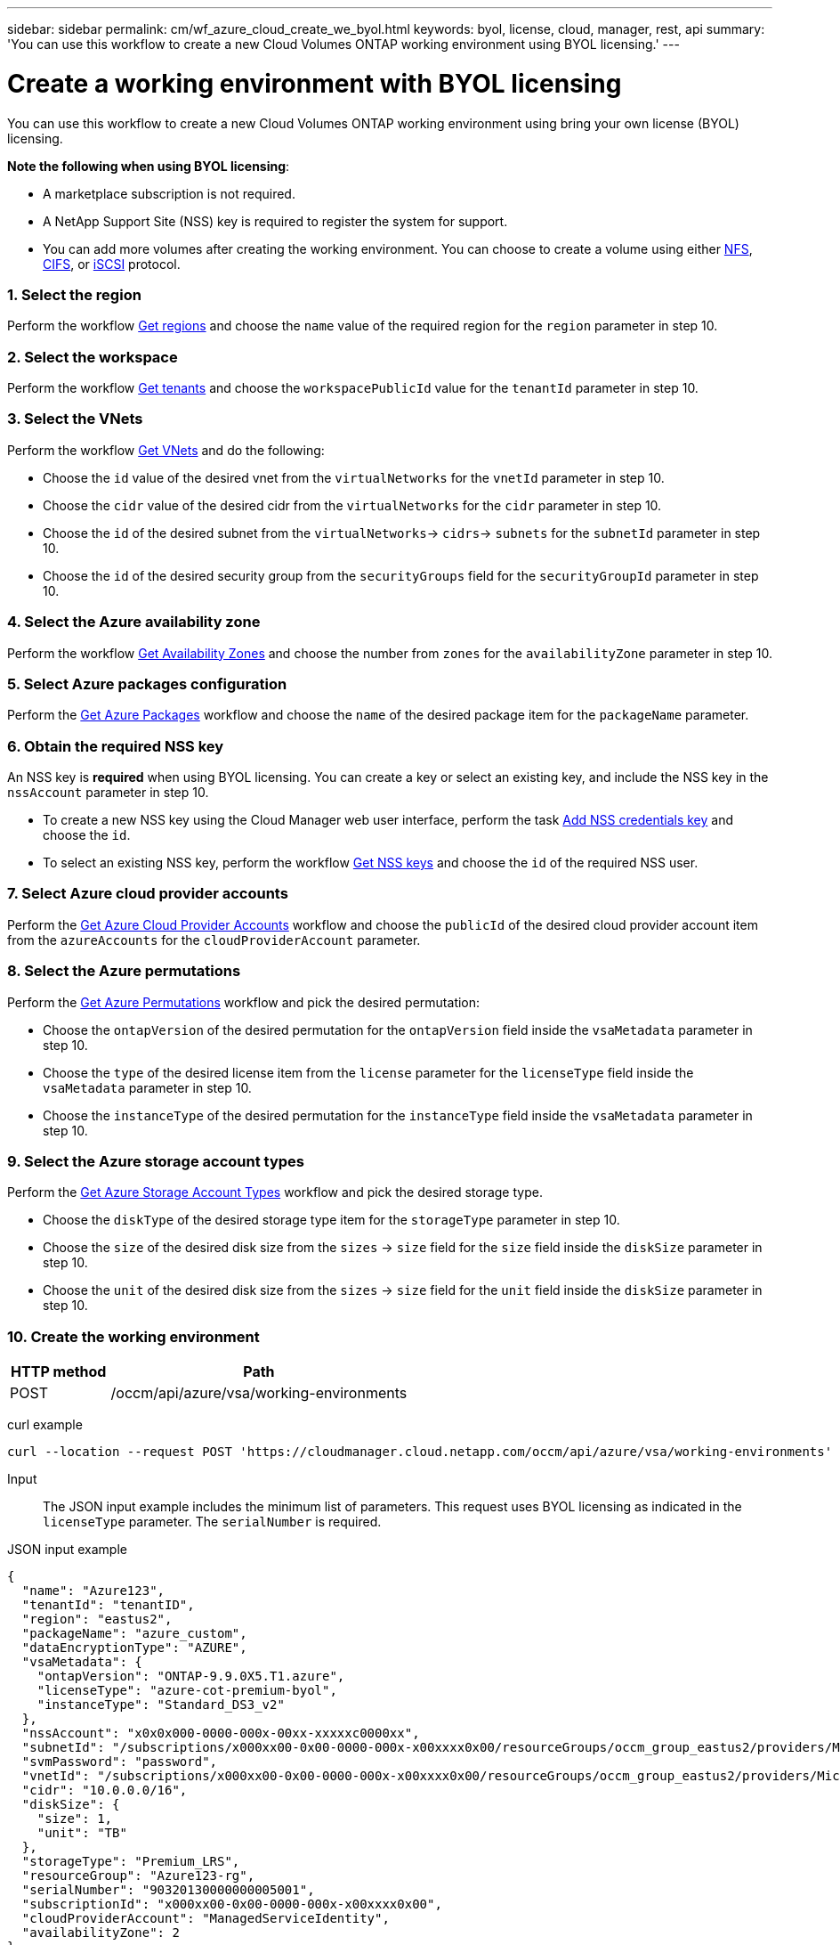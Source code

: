 ---
sidebar: sidebar
permalink: cm/wf_azure_cloud_create_we_byol.html
keywords: byol, license, cloud, manager, rest, api
summary: 'You can use this workflow to create a new Cloud Volumes ONTAP working environment using BYOL licensing.'
---

= Create a working environment with BYOL licensing
:hardbreaks:
:nofooter:
:icons: font
:linkattrs:
:imagesdir: ./media/

[.lead]
You can use this workflow to create a new Cloud Volumes ONTAP working environment using bring your own license (BYOL) licensing.

=====
*Note the following when using BYOL licensing*:

* A marketplace subscription is not required.
* A NetApp Support Site (NSS) key is required to register the system for support.
* You can add more volumes after creating the working environment. You can choose to create a volume using either link:wf_azure_ontap_create_vol_nfs.html[NFS], link:wf_azure_ontap_create_vol_cifs.html[CIFS], or link:wf_azure_ontap_create_vol_iscsi.html[iSCSI] protocol.
=====


=== 1. Select the region

Perform the workflow link:wf_azure_cloud_md_get_regions.html[Get regions] and choose the `name` value of the required region for the `region` parameter in step 10.

=== 2. Select the workspace

Perform the workflow link:wf_common_identity_get_tenants.html[Get tenants] and choose the `workspacePublicId` value for the `tenantId` parameter in step 10.

=== 3. Select the VNets

Perform the workflow link:wf_azure_cloud_md_get_vnets.html[Get VNets] and do the following:

* Choose the `id` value of the desired vnet from the `virtualNetworks` for the `vnetId` parameter in step 10.
*	Choose the `cidr` value of the desired cidr from the `virtualNetworks` for the `cidr` parameter in step 10.
* Choose the `id` of the desired subnet from the `virtualNetworks`-> `cidrs`-> `subnets` for the `subnetId` parameter in step 10.
*	Choose the `id` of the desired security group from the `securityGroups` field for the `securityGroupId` parameter in step 10.


=== 4. Select the Azure availability zone

Perform the workflow link:wf_azure_cloud_md_get_availability_zones.html[Get Availability Zones] and choose the number from `zones` for the `availabilityZone` parameter in step 10.

=== 5. Select Azure packages configuration

Perform the link:wf_azure_cloud_md_get_packages.html[Get Azure Packages] workflow and choose the `name` of the desired package item for the `packageName` parameter.


=== 6. Obtain the required NSS key

An NSS key is *required* when using BYOL licensing. You can create a key or select an existing key, and include the NSS key in the `nssAccount` parameter in step 10.

* To create a new NSS key using the Cloud Manager web user interface, perform the task link:get_nss_key.html[Add NSS credentials key] and choose the `id`.

* To select an existing NSS key, perform the workflow link:wf_common_identity_get_nss_keys.html[Get NSS keys] and choose the `id` of the required NSS user.

=== 7. Select Azure cloud provider accounts

Perform the link:wf_azure_cloud_md_create_account.html[Get Azure Cloud Provider Accounts] workflow and choose the `publicId` of the desired cloud provider account item from the `azureAccounts` for the `cloudProviderAccount` parameter.

=== 8. Select the Azure permutations

Perform the link:wf_azure_cloud_md_get_permutations.html[Get Azure Permutations] workflow and pick the desired permutation:

*	Choose the `ontapVersion` of the desired permutation for the `ontapVersion` field inside the `vsaMetadata` parameter  in step 10.
*	Choose the `type` of the desired license item from the  `license` parameter for the `licenseType` field inside the `vsaMetadata` parameter in step 10.
*	Choose the `instanceType` of the desired permutation for the `instanceType` field inside the `vsaMetadata` parameter in step 10.

=== 9. Select the Azure storage account types

Perform the link:wf_azure_cloud_md_get_storage_account_types.html[Get Azure Storage Account Types] workflow and pick the desired storage type.

*	Choose the `diskType` of the desired storage type item for the `storageType` parameter in step 10.
*	Choose the `size` of the desired disk size from the `sizes` -> `size` field for the `size` field inside the `diskSize` parameter in step 10.
*	Choose the `unit` of the desired disk size from the `sizes` -> `size` field for the `unit` field inside the `diskSize` parameter in step 10.


=== 10. Create the working environment

[cols="25,75"*,options="header"]
|===
|HTTP method
|Path
|POST
|/occm/api/azure/vsa/working-environments
|===

curl example::
[source,curl]
curl --location --request POST 'https://cloudmanager.cloud.netapp.com/occm/api/azure/vsa/working-environments' --header 'x-agent-id: <AGENT_ID>' --header 'Authorization: Bearer <ACCESS_TOKEN>' --header 'Content-Type: application/json' --d @JSONinput

Input::

The JSON input example includes the minimum list of parameters. This request uses BYOL licensing as indicated in the `licenseType` parameter. The `serialNumber` is required.

JSON input example::
[source,json]
{
  "name": "Azure123",
  "tenantId": "tenantID",
  "region": "eastus2",
  "packageName": "azure_custom",
  "dataEncryptionType": "AZURE",
  "vsaMetadata": {
    "ontapVersion": "ONTAP-9.9.0X5.T1.azure",
    "licenseType": "azure-cot-premium-byol",
    "instanceType": "Standard_DS3_v2"
  },
  "nssAccount": "x0x0x000-0000-000x-00xx-xxxxxc0000xx",
  "subnetId": "/subscriptions/x000xx00-0x00-0000-000x-x00xxxx0x00/resourceGroups/occm_group_eastus2/providers/Microsoft.Network/virtualNetworks/Vnet1/subnets/ProxySubnet",
  "svmPassword": "password",
  "vnetId": "/subscriptions/x000xx00-0x00-0000-000x-x00xxxx0x00/resourceGroups/occm_group_eastus2/providers/Microsoft.Network/virtualNetworks/Vnet1",
  "cidr": "10.0.0.0/16",
  "diskSize": {
    "size": 1,
    "unit": "TB"
  },
  "storageType": "Premium_LRS",
  "resourceGroup": "Azure123-rg",
  "serialNumber": "90320130000000005001",
  "subscriptionId": "x000xx00-0x00-0000-000x-x00xxxx0x00",
  "cloudProviderAccount": "ManagedServiceIdentity",
  "availabilityZone": 2
}


Output::

The JSON output example includes an example of the `VsaWorkingEnvironmentRresponse` response.

JSON output example
[source,json]
{
    "publicId": "VsaWorkingEnvironment-uFPaNkrv",
    "name": "Azure123",
    "tenantId": "tenantID",
    "svmName": "svm_Azure123",
    "creatorUserEmail": "user_mail",
    "status": null,
    "providerProperties": null,
    "reservedSize": null,
    "clusterProperties": null,
    "ontapClusterProperties": null,
    "cloudProviderName": "Azure",
    "snapshotPolicies": null,
    "actionsRequired": null,
    "activeActions": null,
    "replicationProperties": null,
    "schedules": null,
    "svms": null,
    "workingEnvironmentType": "VSA",
    "supportRegistrationProperties": null,
    "supportRegistrationInformation": null,
    "capacityFeatures": null,
    "encryptionProperties": null,
    "supportedFeatures": null,
    "isHA": false,
    "haProperties": null,
    "k8sProperties": null,
    "fpolicyProperties": null,
    "saasProperties": null,
    "cbsProperties": null,
    "complianceProperties": null,
    "monitoringProperties": null
}
